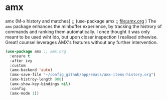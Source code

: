 * amx

amx {M-x history and matches} ;; (use-package amx ;; file:amx.org )
The =amx= package enhances the minbuffer experience, by tracking the histrory of commands and ranking them automatically.
I once thought it was only meant to be used wiht Ido, but upon closer inspection I realised othewise.
Great! counsel leverages AMX's features without any further intervention.
#+begin_src emacs-lisp
  (use-package amx ;; amx.org
    :ensure t
    :after ivy
    :custom
    (amx-backend 'auto)
    (amx-save-file "~/config_github/app/emacs/amx-items-history.org")
    (amx-histroy-length 900)
    (amx-show-key-bindings nil)
    :config
    (amx-mode 1))
#+end_src
